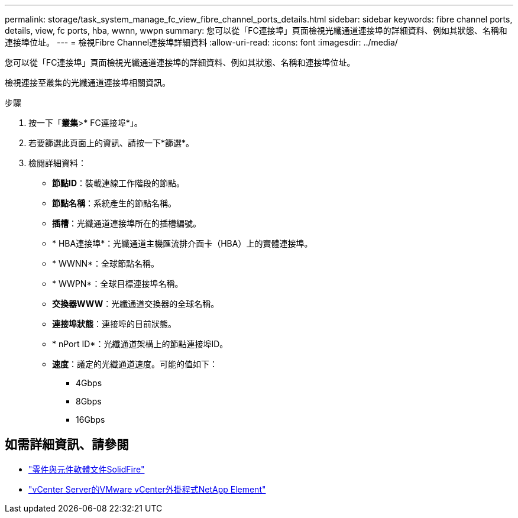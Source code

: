 ---
permalink: storage/task_system_manage_fc_view_fibre_channel_ports_details.html 
sidebar: sidebar 
keywords: fibre channel ports, details, view, fc ports, hba, wwnn, wwpn 
summary: 您可以從「FC連接埠」頁面檢視光纖通道連接埠的詳細資料、例如其狀態、名稱和連接埠位址。 
---
= 檢視Fibre Channel連接埠詳細資料
:allow-uri-read: 
:icons: font
:imagesdir: ../media/


[role="lead"]
您可以從「FC連接埠」頁面檢視光纖通道連接埠的詳細資料、例如其狀態、名稱和連接埠位址。

檢視連接至叢集的光纖通道連接埠相關資訊。

.步驟
. 按一下「*叢集*>* FC連接埠*」。
. 若要篩選此頁面上的資訊、請按一下*篩選*。
. 檢閱詳細資料：
+
** *節點ID*：裝載連線工作階段的節點。
** *節點名稱*：系統產生的節點名稱。
** *插槽*：光纖通道連接埠所在的插槽編號。
** * HBA連接埠*：光纖通道主機匯流排介面卡（HBA）上的實體連接埠。
** * WWNN*：全球節點名稱。
** * WWPN*：全球目標連接埠名稱。
** *交換器WWW*：光纖通道交換器的全球名稱。
** *連接埠狀態*：連接埠的目前狀態。
** * nPort ID*：光纖通道架構上的節點連接埠ID。
** *速度*：議定的光纖通道速度。可能的值如下：
+
*** 4Gbps
*** 8Gbps
*** 16Gbps








== 如需詳細資訊、請參閱

* https://docs.netapp.com/us-en/element-software/index.html["零件與元件軟體文件SolidFire"]
* https://docs.netapp.com/us-en/vcp/index.html["vCenter Server的VMware vCenter外掛程式NetApp Element"^]

